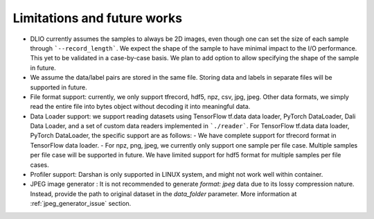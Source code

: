 Limitations and future works
===================================

* DLIO currently assumes the samples to always be 2D images, even though one can set the size of each sample through ```--record_length```. We expect the shape of the sample to have minimal impact to the I/O performance. This yet to be validated in a case-by-case basis. We plan to add option to allow specifying the shape of the sample in future. 

* We assume the data/label pairs are stored in the same file. Storing data and labels in separate files will be supported in future. 

* File format support: currently, we only support tfrecord, hdf5, npz, csv, jpg, jpeg. Other data formats, we simply read the entire file into bytes object without decoding it into meaningful data. 

* Data Loader support: we support reading datasets using TensorFlow tf.data data loader, PyTorch DataLoader, Dali Data Loader, and a set of custom data readers implemented in ```./reader```. For TensorFlow tf.data data loader, PyTorch DataLoader, the specific support are as follows: 
  - We have complete support for tfrecord format in TensorFlow data loader. 
  - For npz, png, jpeg, we currently only support one sample per file case. Multiple samples per file case will be supported in future. We have limited support for hdf5 format for multiple samples per file cases. 

* Profiler support: Darshan is only supported in LINUX system, and might not work well within container. 

* JPEG image generator : It is not recommended to generate `format: jpeg` data due to its lossy compression nature. Instead, provide the path to original dataset in the `data_folder` parameter. More information at :ref:`jpeg_generator_issue` section. 

